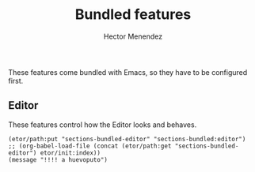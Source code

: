 #+TITLE: Bundled features
#+AUTHOR: Hector Menendez

These features come bundled with Emacs, so they have to be configured first.

** Editor
   These features control how the Editor looks and behaves.
#+BEGIN_SRC emacs-lisp tangle: README.li
  (etor/path:put "sections-bundled-editor" "sections-bundled:editor")
  ;; (org-babel-load-file (concat (etor/path:get "sections-bundled-editor") etor/init:index))
  (message "!!!! a huevoputo")
#+END_SRC

